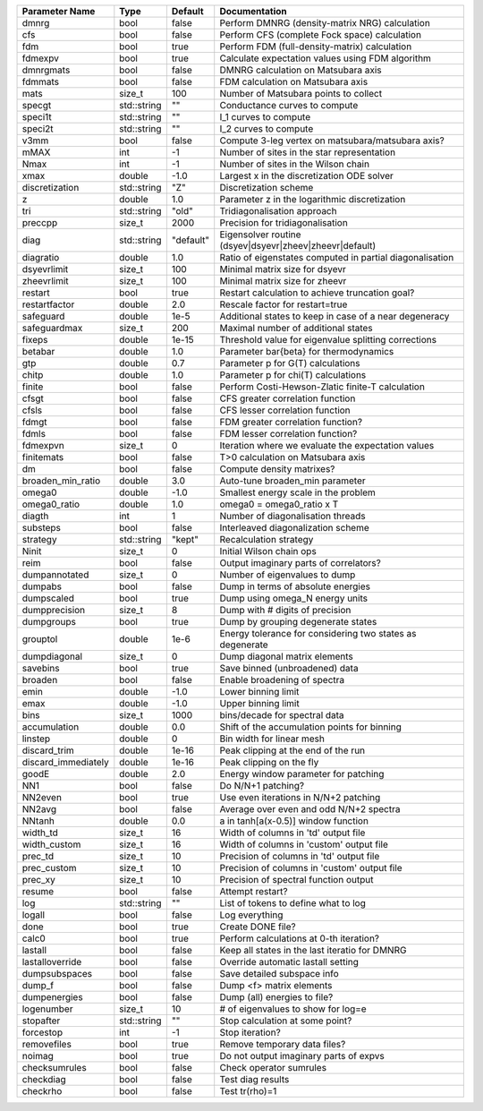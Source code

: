 +---------------------+-------------+-----------+------------------------------------------------------------+
| Parameter Name      | Type        | Default   | Documentation                                              |
+=====================+=============+===========+============================================================+
| dmnrg               | bool        | false     | Perform DMNRG (density-matrix NRG) calculation             |
+---------------------+-------------+-----------+------------------------------------------------------------+
| cfs                 | bool        | false     | Perform CFS (complete Fock space) calculation              |
+---------------------+-------------+-----------+------------------------------------------------------------+
| fdm                 | bool        | true      | Perform FDM (full-density-matrix) calculation              |
+---------------------+-------------+-----------+------------------------------------------------------------+
| fdmexpv             | bool        | true      | Calculate expectation values using FDM algorithm           |
+---------------------+-------------+-----------+------------------------------------------------------------+
| dmnrgmats           | bool        | false     | DMNRG calculation on Matsubara axis                        |
+---------------------+-------------+-----------+------------------------------------------------------------+
| fdmmats             | bool        | false     | FDM calculation on Matsubara axis                          |
+---------------------+-------------+-----------+------------------------------------------------------------+
| mats                | size_t      | 100       | Number of Matsubara points to collect                      |
+---------------------+-------------+-----------+------------------------------------------------------------+
| specgt              | std::string | ""        | Conductance curves to compute                              |
+---------------------+-------------+-----------+------------------------------------------------------------+
| speci1t             | std::string | ""        | I_1 curves to compute                                      |
+---------------------+-------------+-----------+------------------------------------------------------------+
| speci2t             | std::string | ""        | I_2 curves to compute                                      |
+---------------------+-------------+-----------+------------------------------------------------------------+
| v3mm                | bool        | false     | Compute 3-leg vertex on matsubara/matsubara axis?          |
+---------------------+-------------+-----------+------------------------------------------------------------+
| mMAX                | int         | -1        | Number of sites in the star representation                 |
+---------------------+-------------+-----------+------------------------------------------------------------+
| Nmax                | int         | -1        | Number of sites in the Wilson chain                        |
+---------------------+-------------+-----------+------------------------------------------------------------+
| xmax                | double      | -1.0      | Largest x in the discretization ODE solver                 |
+---------------------+-------------+-----------+------------------------------------------------------------+
| discretization      | std::string | "Z"       | Discretization scheme                                      |
+---------------------+-------------+-----------+------------------------------------------------------------+
| z                   | double      | 1.0       | Parameter z in the logarithmic discretization              |
+---------------------+-------------+-----------+------------------------------------------------------------+
| tri                 | std::string | "old"     | Tridiagonalisation approach                                |
+---------------------+-------------+-----------+------------------------------------------------------------+
| preccpp             | size_t      | 2000      | Precision for tridiagonalisation                           |
+---------------------+-------------+-----------+------------------------------------------------------------+
| diag                | std::string | "default" | Eigensolver routine (dsyev|dsyevr|zheev|zheevr|default)    |
+---------------------+-------------+-----------+------------------------------------------------------------+
| diagratio           | double      | 1.0       | Ratio of eigenstates computed in partial diagonalisation   |
+---------------------+-------------+-----------+------------------------------------------------------------+
| dsyevrlimit         | size_t      | 100       | Minimal matrix size for dsyevr                             |
+---------------------+-------------+-----------+------------------------------------------------------------+
| zheevrlimit         | size_t      | 100       | Minimal matrix size for zheevr                             |
+---------------------+-------------+-----------+------------------------------------------------------------+
| restart             | bool        | true      | Restart calculation to achieve truncation goal?            |
+---------------------+-------------+-----------+------------------------------------------------------------+
| restartfactor       | double      | 2.0       | Rescale factor for restart=true                            |
+---------------------+-------------+-----------+------------------------------------------------------------+
| safeguard           | double      | 1e-5      | Additional states to keep in case of a near degeneracy     |
+---------------------+-------------+-----------+------------------------------------------------------------+
| safeguardmax        | size_t      | 200       | Maximal number of additional states                        |
+---------------------+-------------+-----------+------------------------------------------------------------+
| fixeps              | double      | 1e-15     | Threshold value for eigenvalue splitting corrections       |
+---------------------+-------------+-----------+------------------------------------------------------------+
| betabar             | double      | 1.0       | Parameter \bar{\beta} for thermodynamics                   |
+---------------------+-------------+-----------+------------------------------------------------------------+
| gtp                 | double      | 0.7       | Parameter p for G(T) calculations                          |
+---------------------+-------------+-----------+------------------------------------------------------------+
| chitp               | double      | 1.0       | Parameter p for chi(T) calculations                        |
+---------------------+-------------+-----------+------------------------------------------------------------+
| finite              | bool        | false     | Perform Costi-Hewson-Zlatic finite-T calculation           |
+---------------------+-------------+-----------+------------------------------------------------------------+
| cfsgt               | bool        | false     | CFS greater correlation function                           |
+---------------------+-------------+-----------+------------------------------------------------------------+
| cfsls               | bool        | false     | CFS lesser correlation function                            |
+---------------------+-------------+-----------+------------------------------------------------------------+
| fdmgt               | bool        | false     | FDM greater correlation function?                          |
+---------------------+-------------+-----------+------------------------------------------------------------+
| fdmls               | bool        | false     | FDM lesser correlation function?                           |
+---------------------+-------------+-----------+------------------------------------------------------------+
| fdmexpvn            | size_t      | 0         | Iteration where we evaluate the expectation values         |
+---------------------+-------------+-----------+------------------------------------------------------------+
| finitemats          | bool        | false     | T>0 calculation on Matsubara axis                          |
+---------------------+-------------+-----------+------------------------------------------------------------+
| dm                  | bool        | false     | Compute density matrixes?                                  |
+---------------------+-------------+-----------+------------------------------------------------------------+
| broaden_min_ratio   | double      | 3.0       | Auto-tune broaden_min parameter                            |
+---------------------+-------------+-----------+------------------------------------------------------------+
| omega0              | double      | -1.0      | Smallest energy scale in the problem                       |
+---------------------+-------------+-----------+------------------------------------------------------------+
| omega0_ratio        | double      | 1.0       | omega0 = omega0_ratio x T                                  |
+---------------------+-------------+-----------+------------------------------------------------------------+
| diagth              | int         | 1         | Number of diagonalisation threads                          |
+---------------------+-------------+-----------+------------------------------------------------------------+
| substeps            | bool        | false     | Interleaved diagonalization scheme                         |
+---------------------+-------------+-----------+------------------------------------------------------------+
| strategy            | std::string | "kept"    | Recalculation strategy                                     |
+---------------------+-------------+-----------+------------------------------------------------------------+
| Ninit               | size_t      | 0         | Initial Wilson chain ops                                   |
+---------------------+-------------+-----------+------------------------------------------------------------+
| reim                | bool        | false     | Output imaginary parts of correlators?                     |
+---------------------+-------------+-----------+------------------------------------------------------------+
| dumpannotated       | size_t      | 0         | Number of eigenvalues to dump                              |
+---------------------+-------------+-----------+------------------------------------------------------------+
| dumpabs             | bool        | false     | Dump in terms of absolute energies                         |
+---------------------+-------------+-----------+------------------------------------------------------------+
| dumpscaled          | bool        | true      | Dump using omega_N energy units                            |
+---------------------+-------------+-----------+------------------------------------------------------------+
| dumpprecision       | size_t      | 8         | Dump with # digits of precision                            |
+---------------------+-------------+-----------+------------------------------------------------------------+
| dumpgroups          | bool        | true      | Dump by grouping degenerate states                         |
+---------------------+-------------+-----------+------------------------------------------------------------+
| grouptol            | double      | 1e-6      | Energy tolerance for considering two states as degenerate  |
+---------------------+-------------+-----------+------------------------------------------------------------+
| dumpdiagonal        | size_t      | 0         | Dump diagonal matrix elements                              |
+---------------------+-------------+-----------+------------------------------------------------------------+
| savebins            | bool        | true      | Save binned (unbroadened) data                             |
+---------------------+-------------+-----------+------------------------------------------------------------+
| broaden             | bool        | false     | Enable broadening of spectra                               |
+---------------------+-------------+-----------+------------------------------------------------------------+
| emin                | double      | -1.0      | Lower binning limit                                        |
+---------------------+-------------+-----------+------------------------------------------------------------+
| emax                | double      | -1.0      | Upper binning limit                                        |
+---------------------+-------------+-----------+------------------------------------------------------------+
| bins                | size_t      | 1000      | bins/decade for spectral data                              |
+---------------------+-------------+-----------+------------------------------------------------------------+
| accumulation        | double      | 0.0       | Shift of the accumulation points for binning               |
+---------------------+-------------+-----------+------------------------------------------------------------+
| linstep             | double      | 0         | Bin width for linear mesh                                  |
+---------------------+-------------+-----------+------------------------------------------------------------+
| discard_trim        | double      | 1e-16     | Peak clipping at the end of the run                        |
+---------------------+-------------+-----------+------------------------------------------------------------+
| discard_immediately | double      | 1e-16     | Peak clipping on the fly                                   |
+---------------------+-------------+-----------+------------------------------------------------------------+
| goodE               | double      | 2.0       | Energy window parameter for patching                       |
+---------------------+-------------+-----------+------------------------------------------------------------+
| NN1                 | bool        | false     | Do N/N+1 patching?                                         |
+---------------------+-------------+-----------+------------------------------------------------------------+
| NN2even             | bool        | true      | Use even iterations in N/N+2 patching                      |
+---------------------+-------------+-----------+------------------------------------------------------------+
| NN2avg              | bool        | false     | Average over even and odd N/N+2 spectra                    |
+---------------------+-------------+-----------+------------------------------------------------------------+
| NNtanh              | double      | 0.0       | a in tanh[a(x-0.5)] window function                        |
+---------------------+-------------+-----------+------------------------------------------------------------+
| width_td            | size_t      | 16        | Width of columns in 'td' output file                       |
+---------------------+-------------+-----------+------------------------------------------------------------+
| width_custom        | size_t      | 16        | Width of columns in 'custom' output file                   |
+---------------------+-------------+-----------+------------------------------------------------------------+
| prec_td             | size_t      | 10        | Precision of columns in 'td' output file                   |
+---------------------+-------------+-----------+------------------------------------------------------------+
| prec_custom         | size_t      | 10        | Precision of columns in 'custom' output file               |
+---------------------+-------------+-----------+------------------------------------------------------------+
| prec_xy             | size_t      | 10        | Precision of spectral function output                      |
+---------------------+-------------+-----------+------------------------------------------------------------+
| resume              | bool        | false     | Attempt restart?                                           |
+---------------------+-------------+-----------+------------------------------------------------------------+
| log                 | std::string | ""        | List of tokens to define what to log                       |
+---------------------+-------------+-----------+------------------------------------------------------------+
| logall              | bool        | false     | Log everything                                             |
+---------------------+-------------+-----------+------------------------------------------------------------+
| done                | bool        | true      | Create DONE file?                                          |
+---------------------+-------------+-----------+------------------------------------------------------------+
| calc0               | bool        | true      | Perform calculations at 0-th iteration?                    |
+---------------------+-------------+-----------+------------------------------------------------------------+
| lastall             | bool        | false     | Keep all states in the last iteratio for DMNRG             |
+---------------------+-------------+-----------+------------------------------------------------------------+
| lastalloverride     | bool        | false     | Override automatic lastall setting                         |
+---------------------+-------------+-----------+------------------------------------------------------------+
| dumpsubspaces       | bool        | false     | Save detailed subspace info                                |
+---------------------+-------------+-----------+------------------------------------------------------------+
| dump_f              | bool        | false     | Dump <f> matrix elements                                   |
+---------------------+-------------+-----------+------------------------------------------------------------+
| dumpenergies        | bool        | false     | Dump (all) energies to file?                               |
+---------------------+-------------+-----------+------------------------------------------------------------+
| logenumber          | size_t      | 10        | # of eigenvalues to show for log=e                         |
+---------------------+-------------+-----------+------------------------------------------------------------+
| stopafter           | std::string | ""        | Stop calculation at some point?                            |
+---------------------+-------------+-----------+------------------------------------------------------------+
| forcestop           | int         | -1        | Stop iteration?                                            |
+---------------------+-------------+-----------+------------------------------------------------------------+
| removefiles         | bool        | true      | Remove temporary data files?                               |
+---------------------+-------------+-----------+------------------------------------------------------------+
| noimag              | bool        | true      | Do not output imaginary parts of expvs                     |
+---------------------+-------------+-----------+------------------------------------------------------------+
| checksumrules       | bool        | false     | Check operator sumrules                                    |
+---------------------+-------------+-----------+------------------------------------------------------------+
| checkdiag           | bool        | false     | Test diag results                                          |
+---------------------+-------------+-----------+------------------------------------------------------------+
| checkrho            | bool        | false     | Test tr(rho)=1                                             |
+---------------------+-------------+-----------+------------------------------------------------------------+